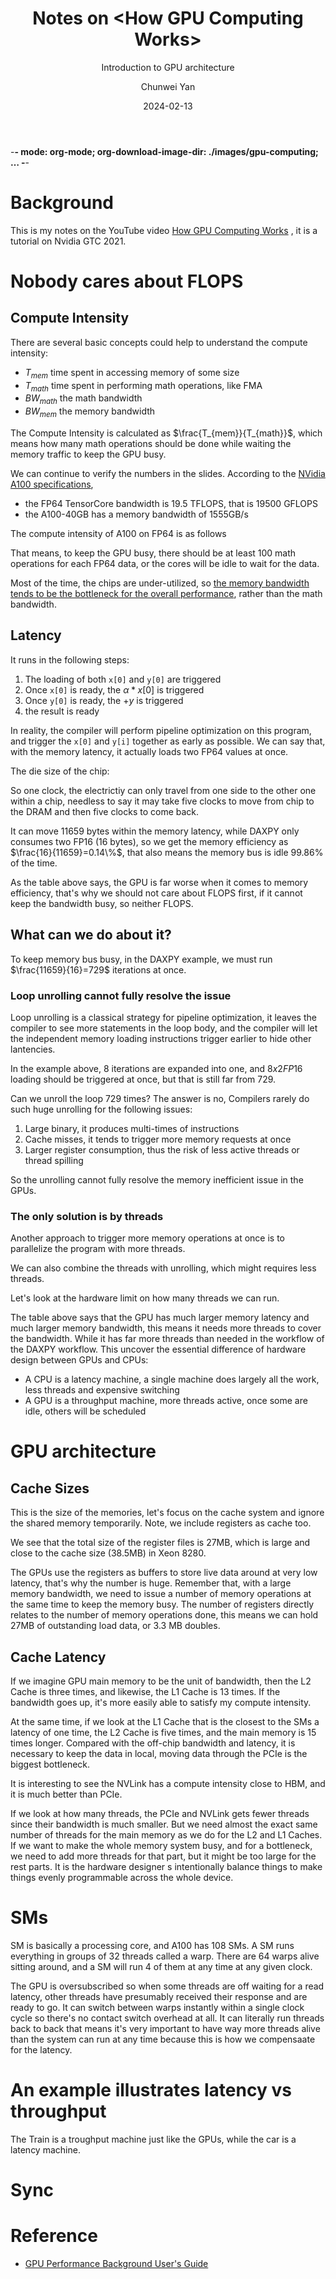 -*- mode: org-mode; org-download-image-dir: ./images/gpu-computing; ... -*-
#+title: Notes on <How GPU Computing Works>
#+author: Chunwei Yan
#+date: 2024-02-13
#+subtitle: Introduction to GPU architecture
#+hugo_tags: "gpu" "arch"
#+hugo_draft: false
#+toc: nil

# Local Variables:
# eval: (setq org-download-image-dir "./images/gpu-computing")
# End:


* Background
This is my notes on the YouTube video [[https://www.youtube.com/watch?v=3l10o0DYJXg&ab_channel=DantheMan][How GPU Computing Works]] , it is a tutorial on Nvidia GTC 2021.
* Nobody cares about FLOPS
** Compute Intensity

#+DOWNLOADED: screenshot @ 2024-02-13 10:12:14
[[file:images/gpu-computing/2024-02-13_10-12-14_screenshot.png]]

There are several basic concepts could help to understand the compute intensity:

- $T_{mem}$ time spent in accessing memory of some size
- $T_{math}$ time spent in performing math operations, like FMA
- $BW_{math}$ the math bandwidth
- $BW_{mem}$ the memory bandwidth

The Compute Intensity is calculated as $\frac{T_{mem}}{T_{math}}$, which means how many math operations should be done while waiting the memory traffic to keep the GPU busy.

# To support note
We can continue to verify the numbers in the slides. According to the [[https://www.nvidia.com/content/dam/en-zz/Solutions/Data-Center/a100/pdf/nvidia-a100-datasheet-us-nvidia-1758950-r4-web.pdf][NVidia A100 specifications]],

- the FP64 TensorCore bandwidth is 19.5 TFLOPS, that is 19500 GFLOPS
- the A100-40GB has a memory bandwidth of 1555GB/s

The compute intensity of A100 on FP64 is as follows

\begin{equation}
\begin{split}
\text{Compute Intensity} & = \frac{BW_{math}^{(FP64)}}{BW_{mem}^{(FP64)}} \\
& = \frac{19500}{\frac{1555}{8}} \\
& = 100
\end{split}
\end{equation}

That means, to keep the GPU busy, there should be at least 100 math operations for each FP64 data, or the cores will be idle to wait for the data.

#+DOWNLOADED: screenshot @ 2024-02-13 11:49:58
[[file:images/gpu-computing/2024-02-13_11-49-58_screenshot.png]]


Most of the time, the chips are under-utilized, so _the memory bandwidth tends to be the bottleneck for the overall performance_, rather than the math bandwidth.

** Latency

#+DOWNLOADED: screenshot @ 2024-02-13 18:12:00
[[file:images/gpu-computing/2024-02-13_18-12-00_screenshot.png]]


#+DOWNLOADED: screenshot @ 2024-02-13 18:13:35
[[file:images/gpu-computing/2024-02-13_18-13-35_screenshot.png]]

It runs in the following steps:

1. The loading of both ~x[0]~ and ~y[0]~ are triggered
2. Once ~x[0]~ is ready, the $\alpha * x[0]$ is triggered
3. Once ~y[0]~ is ready, the $+ y$ is triggered
4. the result is ready

In reality, the compiler will perform pipeline optimization on this program, and trigger the ~x[0]~ and ~y[i]~ together as early as possible. We can say that, with the memory latency, it actually loads two FP64 values at once.


#+DOWNLOADED: screenshot @ 2024-02-13 23:37:06
[[file:images/gpu-computing/2024-02-13_23-37-06_screenshot.png]]


The die size of the chip:

#+DOWNLOADED: screenshot @ 2024-02-13 23:40:22
[[file:images/gpu-computing/2024-02-13_23-40-22_screenshot.png]]

So one clock, the electrictiy can only travel from one side to the other one within a chip, needless to say it may take five clocks to move from chip to the DRAM and then five clocks to come back.

#+DOWNLOADED: screenshot @ 2024-02-13 23:52:21
[[file:images/gpu-computing/2024-02-13_23-52-21_screenshot.png]]

It can move 11659 bytes within the memory latency, while DAXPY only consumes two FP16 (16 bytes), so we get the memory efficiency as $\frac{16}{11659}=0.14\%$, that also means the memory bus is idle $99.86\%$ of the time.

#+DOWNLOADED: screenshot @ 2024-02-13 23:56:00
[[file:images/gpu-computing/2024-02-13_23-56-00_screenshot.png]]

As the table above says, the GPU is far worse when it comes to memory efficiency, that's why we should not care about FLOPS first, if it cannot keep the bandwidth busy, so neither FLOPS.

** What can we do about it?
To keep memory bus busy, in the DAXPY example, we must run $\frac{11659}{16}=729$ iterations at once.


*** Loop unrolling cannot fully resolve the issue

#+DOWNLOADED: screenshot @ 2024-02-14 09:43:23
[[file:images/gpu-computing/2024-02-14_09-43-23_screenshot.png]]


Loop unrolling is a classical strategy for pipeline optimization, it leaves the compiler to see more statements in the loop body, and the compiler will let the independent memory loading instructions trigger earlier to hide other lantencies.

In the example above, 8 iterations are expanded into one, and $8 x 2 FP16$ loading should be triggered at once, but that is still far from 729.

Can we unroll the loop 729 times? The answer is no, Compilers rarely do such huge unrolling for the following issues:

1. Large binary, it produces multi-times of instructions
2. Cache misses, it tends to trigger more memory requests at once
3. Larger register consumption, thus the risk of less active threads or thread spilling

So the unrolling cannot fully resolve the memory inefficient issue in the GPUs.

*** The only solution is by threads
Another approach to trigger more memory operations at once is to parallelize the program with more threads.

#+DOWNLOADED: screenshot @ 2024-02-14 10:34:02
[[file:images/gpu-computing/2024-02-14_10-34-02_screenshot.png]]

We can also combine the threads with unrolling, which might requires less threads.

Let's look at the hardware limit on how many threads we can run.

#+DOWNLOADED: screenshot @ 2024-02-14 10:37:02
[[file:images/gpu-computing/2024-02-14_10-37-02_screenshot.png]]


The table above says that the GPU has much larger memory latency and much larger memory bandwidth, this means it needs more threads to cover the bandwidth. While it has far more threads than needed in the workflow of the DAXPY workflow.
This uncover the essential difference of hardware design between GPUs and CPUs:

- A CPU is a latency machine, a single machine does largely all the work, less threads and expensive switching
- A GPU is a throughput machine, more threads active, once some are idle, others will be scheduled

* GPU architecture
** Cache Sizes

This is the size of the memories, let's focus on the cache system and ignore the shared memory temporarily. Note, we include registers as cache too.

#+DOWNLOADED: screenshot @ 2024-02-15 09:00:22
[[file:images/gpu-computing/2024-02-15_09-00-22_screenshot.png]]

We see that the total size of the register files is 27MB, which is large and close to the cache size (38.5MB) in Xeon 8280.

The GPUs use the registers as buffers to store live data around at very low latency, that's why the number is huge.
Remember that, with a large memory bandwidth, we need to issue a number of memory operations at the same time to keep the memory busy.
The number of registers directly relates to the number of memory operations done, this means we can hold 27MB of outstanding load data, or 3.3 MB doubles.


** Cache Latency

#+DOWNLOADED: screenshot @ 2024-02-15 10:23:36
[[file:images/gpu-computing/2024-02-15_10-23-36_screenshot.png]]

If we imagine GPU main memory to be the unit of bandwidth, then the L2 Cache is three times, and likewise, the L1 Cache is 13 times. If the bandwidth goes up, it's more easily able to satisfy my compute intensity.

At the same time, if we look at the L1 Cache that is the closest to the SMs a latency of one time, the L2 Cache is five times, and the main memory is 15 times longer.
Compared with the off-chip bandwidth and latency, it is necessary to keep the data in local, moving data through the PCIe is the biggest bottleneck.


#+DOWNLOADED: screenshot @ 2024-02-17 15:01:21
[[file:images/gpu-computing/2024-02-17_15-01-21_screenshot.png]]

It is interesting to see the NVLink has a compute intensity close to HBM, and it is much better than PCIe.


#+DOWNLOADED: screenshot @ 2024-02-17 15:07:23
[[file:images/gpu-computing/2024-02-17_15-07-23_screenshot.png]]

If we look at how many threads, the PCIe and NVLink gets fewer threads since their bandwidth is much smaller. But we need almost the exact same number of threads for the main memory as we do for the L2 and L1 Caches. If we want to make the whole memory system busy, and for a bottleneck, we need to add more threads for that part, but it might be too large for the rest parts. It is the hardware designer s intentionally balance things to make things evenly programmable across the whole device.

* SMs

#+DOWNLOADED: screenshot @ 2024-02-17 15:19:57
[[file:images/gpu-computing/2024-02-17_15-19-57_screenshot.png]]

SM is basically a processing core, and A100 has 108 SMs.
A SM runs everything in groups of 32 threads called a warp.
There are 64 warps alive sitting around, and a SM will run 4 of them at any time at any given clock.


#+DOWNLOADED: screenshot @ 2024-02-17 15:33:18
[[file:images/gpu-computing/2024-02-17_15-33-18_screenshot.png]]

The GPU is oversubscribed so when some threads are off waiting for a read latency, other threads have presumably received their response and are ready to go.
It can switch between warps instantly within a single clock cycle so there's no contact switch overhead at all.
It can literally run threads back to back that means it's very important to have way more threads alive than the system can run at any time because this is how we compensaate for the latency.

* An example illustrates latency vs throughput

#+DOWNLOADED: screenshot @ 2024-02-17 15:50:41
[[file:images/gpu-computing/2024-02-17_15-50-41_screenshot.png]]

The Train is a troughput machine just like the GPUs, while the car is a latency machine.

#+DOWNLOADED: screenshot @ 2024-02-17 15:56:42
[[file:images/gpu-computing/2024-02-17_15-56-42_screenshot.png]]


* Sync

#+DOWNLOADED: screenshot @ 2024-02-17 16:11:26
[[file:images/gpu-computing/2024-02-17_16-11-26_screenshot.png]]





* Reference
- [[https://docs.nvidia.com/deeplearning/performance/dl-performance-gpu-background/index.html][GPU Performance Background User's Guide]]
